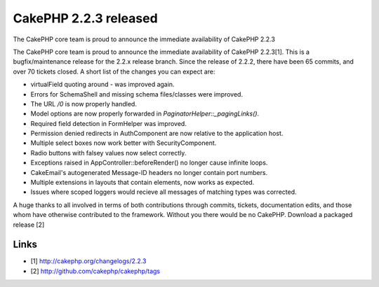 CakePHP 2.2.3 released
======================

The CakePHP core team is proud to announce the immediate availability
of CakePHP 2.2.3

The CakePHP core team is proud to announce the immediate availability
of CakePHP 2.2.3[1]. This is a bugfix/maintenance release for the
2.2.x release branch. Since the release of 2.2.2, there have been 65
commits, and over 70 tickets closed. A short list of the changes you
can expect are:

+ virtualField quoting around `-` was improved again.
+ Errors for SchemaShell and missing schema files/classes were
  improved.
+ The URL `/0` is now properly handled.
+ Model options are now properly forwarded in
  `PaginatorHelper::_pagingLinks()`.
+ Required field detection in FormHelper was improved.
+ Permission denied redirects in AuthComponent are now relative to the
  application host.
+ Multiple select boxes now work better with SecurityComponent.
+ Radio buttons with falsey values now select correctly.
+ Exceptions raised in AppController::beforeRender() no longer cause
  infinite loops.
+ CakeEmail's autogenerated Message-ID headers no longer contain port
  numbers.
+ Multiple extensions in layouts that contain elements, now works as
  expected.
+ Issues where scoped loggers would recieve all messages of matching
  types was corrected.

A huge thanks to all involved in terms of both contributions through
commits, tickets, documentation edits, and those whom have otherwise
contributed to the framework. Without you there would be no CakePHP.
Download a packaged release [2]


Links
~~~~~

+ [1] `http://cakephp.org/changelogs/2.2.3`_
+ [2] `http://github.com/cakephp/cakephp/tags`_




.. _http://github.com/cakephp/cakephp/tags: http://github.com/cakephp/cakephp/tags
.. _http://cakephp.org/changelogs/2.2.3: http://cakephp.org/changelogs/2.2.3

.. author:: markstory
.. categories:: news
.. tags:: release,CakePHP,news,News

